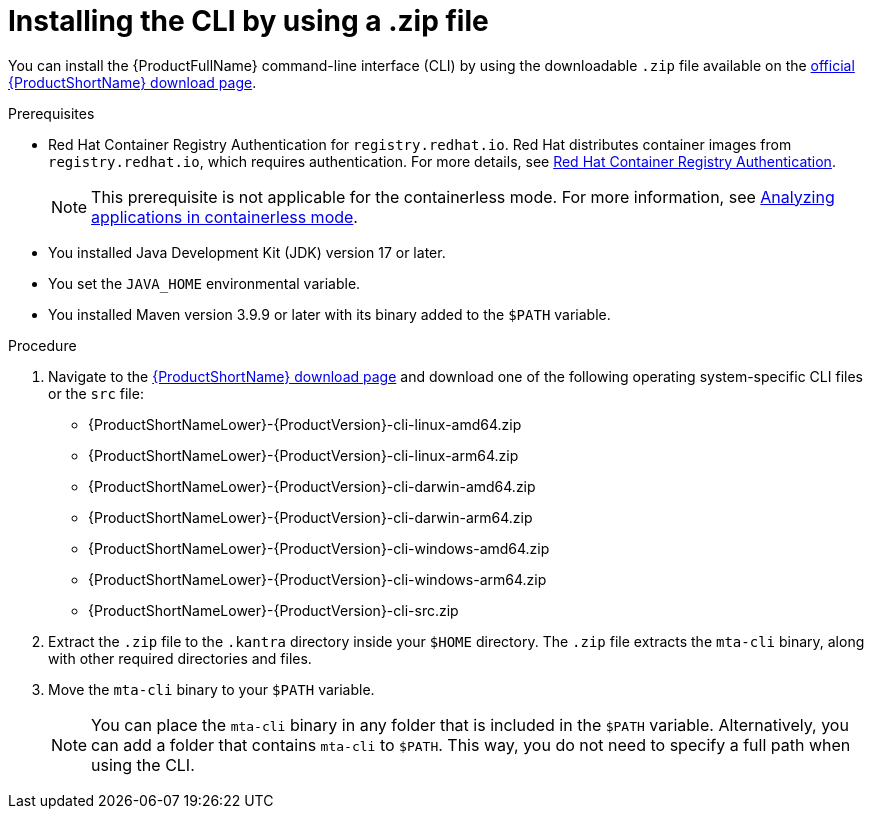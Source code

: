 :_newdoc-version: 2.18.3
:_template-generated: 2025-03-14
:_mod-docs-content-type: PROCEDURE

[id="installing-cli-zip_{context}"]
= Installing the CLI by using a .zip file

You can install the {ProductFullName} command-line interface (CLI) by using the downloadable `.zip` file available on the link:https://developers.redhat.com/products/mta/download[official {ProductShortName} download page].


.Prerequisites

* Red Hat Container Registry Authentication for `registry.redhat.io`. Red Hat distributes container images from `registry.redhat.io`, which requires authentication. For more details, see link:https://access.redhat.com/RegistryAuthentication[Red Hat Container Registry Authentication].
+
NOTE: This prerequisite is not applicable for the containerless mode. For more information, see link:https://docs.redhat.com/en/documentation/migration_toolkit_for_applications/7.3/html/cli_guide/analyzing-applications-mta-cli_cli-guide#running-the-containerless-mta-cli_analyzing-applications-mta-cli[Analyzing applications in containerless mode]. 

* You installed Java Development Kit (JDK) version 17 or later.
* You set the `JAVA_HOME` environmental variable.
* You installed Maven version 3.9.9 or later with its binary added to the `$PATH` variable.

.Procedure

. Navigate to the link:{DevDownloadPageURL}[{ProductShortName} download page] and download one of the following operating system-specific CLI files or the `src` file:
+
* {ProductShortNameLower}-{ProductVersion}-cli-linux-amd64.zip
* {ProductShortNameLower}-{ProductVersion}-cli-linux-arm64.zip
* {ProductShortNameLower}-{ProductVersion}-cli-darwin-amd64.zip
* {ProductShortNameLower}-{ProductVersion}-cli-darwin-arm64.zip
* {ProductShortNameLower}-{ProductVersion}-cli-windows-amd64.zip
* {ProductShortNameLower}-{ProductVersion}-cli-windows-arm64.zip
* {ProductShortNameLower}-{ProductVersion}-cli-src.zip

. Extract the `.zip` file to the `.kantra` directory inside your `$HOME` directory. The `.zip` file extracts the `mta-cli` binary, along with other required directories and files.

. Move the `mta-cli` binary to your `$PATH` variable.

+
NOTE: You can place the `mta-cli` binary in any folder that is included in the `$PATH` variable. Alternatively, you can add a folder that contains `mta-cli` to `$PATH`. This way, you do not need to specify a full path when using the CLI.
